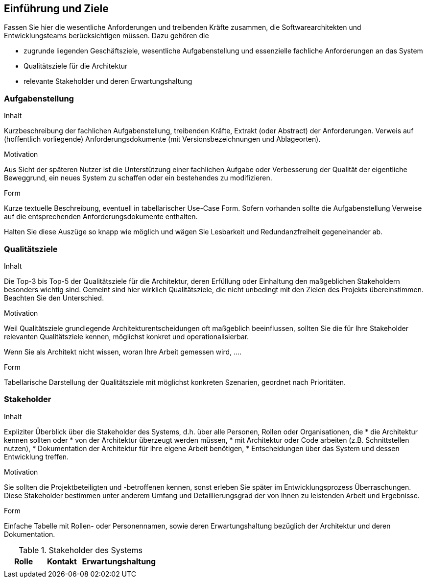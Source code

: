 [[section-introduction-and-goals]]
==	Einführung und Ziele


[role="arc42help"]
****
Fassen Sie hier die wesentliche Anforderungen und treibenden Kräfte zusammen, die Softwarearchitekten und Entwicklungsteams berücksichtigen müssen. Dazu gehören die

* zugrunde liegenden Geschäftsziele, wesentliche Aufgabenstellung und essenzielle fachliche Anforderungen an das System
* Qualitätsziele für die Architektur 
* relevante Stakeholder und deren Erwartungshaltung
****

=== Aufgabenstellung

[role="arc42help"]
****
.Inhalt
Kurzbeschreibung der fachlichen Aufgabenstellung, treibenden Kräfte, Extrakt (oder Abstract) der Anforderungen.
Verweis auf (hoffentlich vorliegende) Anforderungsdokumente (mit Versionsbezeichnungen und Ablageorten).


.Motivation
Aus Sicht der späteren Nutzer ist die Unterstützung einer fachlichen Aufgabe oder Verbesserung der Qualität der eigentliche Beweggrund, ein neues System zu schaffen oder ein bestehendes zu modifizieren.

.Form
Kurze textuelle Beschreibung, eventuell in tabellarischer Use-Case Form.
Sofern vorhanden sollte die Aufgabenstellung Verweise auf die entsprechenden Anforderungsdokumente enthalten.

Halten Sie diese Auszüge so knapp wie möglich und wägen Sie Lesbarkeit und Redundanzfreiheit gegeneinander ab.
****

=== Qualitätsziele

[role="arc42help"]
****
.Inhalt
Die Top-3 bis Top-5 der Qualitätsziele für die Architektur, deren Erfüllung oder Einhaltung den maßgeblichen Stakeholdern besonders wichtig sind.
Gemeint sind hier wirklich Qualitätsziele, die nicht unbedingt mit den Zielen des Projekts übereinstimmen. Beachten Sie den Unterschied.


.Motivation
Weil Qualitätsziele grundlegende Architekturentscheidungen
oft maßgeblich beeinflussen, sollten Sie die für Ihre Stakeholder
relevanten Qualitätsziele kennen, möglichst konkret und
operationalisierbar.

Wenn Sie als Architekt nicht wissen, woran Ihre Arbeit gemessen wird, ....

.Form
Tabellarische Darstellung der Qualitätsziele mit möglichst konkreten Szenarien, geordnet nach Prioritäten.
****

=== Stakeholder

[role="arc42help"]
****
.Inhalt
Expliziter Überblick über die Stakeholder des Systems, d.h. über alle Personen, Rollen oder Organisationen, die 
* die Architektur kennen sollten oder 
* von der Architektur überzeugt werden müssen,
* mit Architektur oder Code arbeiten (z.B. Schnittstellen nutzen),
* Dokumentation der Architektur für ihre eigene Arbeit benötigen,
* Entscheidungen über das System und dessen Entwicklung treffen. 

.Motivation
Sie sollten die Projektbeteiligten und -betroffenen kennen, sonst erleben Sie später im Entwicklungsprozess Überraschungen. Diese Stakeholder bestimmen unter anderem Umfang und Detaillierungsgrad der von Ihnen zu leistenden Arbeit und Ergebnisse.

.Form
Einfache Tabelle mit Rollen- oder Personennamen, sowie deren Erwartungshaltung bezüglich der Architektur und deren Dokumentation.
****


[cols="1,1,2" options="header"]
.Stakeholder des Systems
|===
|Rolle |Kontakt |Erwartungshaltung |
| | | 
|===
